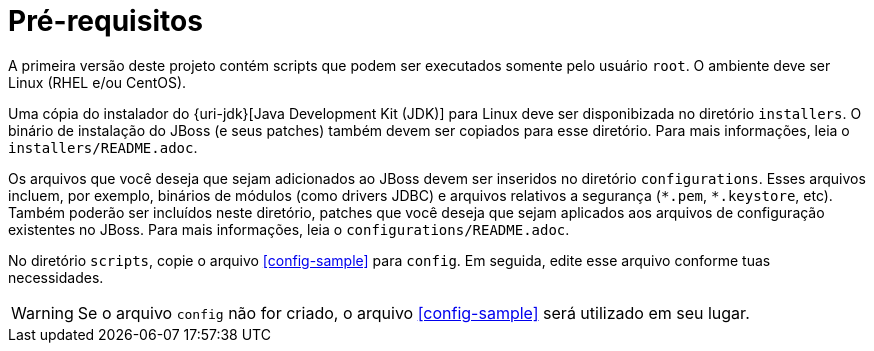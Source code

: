 [[pre-requisitos]]
= Pré-requisitos

A primeira versão deste projeto contém scripts que podem ser executados somente pelo usuário `root`.
O ambiente deve ser Linux (RHEL e/ou CentOS).

Uma cópia do instalador do {uri-jdk}[Java Development Kit (JDK)] para Linux deve ser disponibizada no diretório `installers`.
O binário de instalação do JBoss (e seus patches) também devem ser copiados para esse diretório.
Para mais informações, leia o `installers/README.adoc`.

Os arquivos que você deseja que sejam adicionados ao JBoss devem ser inseridos no diretório `configurations`.
Esses arquivos incluem, por exemplo, binários de módulos (como drivers JDBC) e arquivos relativos a segurança (`\*.pem`, `*.keystore`, etc).
Também poderão ser incluídos neste diretório, patches que você deseja que sejam aplicados aos arquivos de configuração existentes no JBoss.
Para mais informações, leia o `configurations/README.adoc`.

No diretório `scripts`, copie o arquivo <<config-sample>> para `config`.
Em seguida, edite esse arquivo conforme tuas necessidades.

WARNING: Se o arquivo `config` não for criado, o arquivo <<config-sample>> será utilizado em seu lugar.
